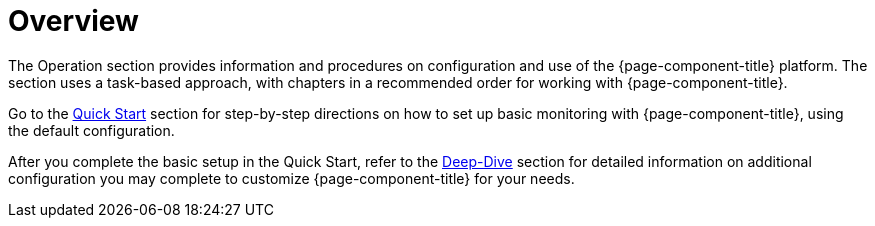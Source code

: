 
[[overview]]
= Overview

The Operation section provides information and procedures on configuration and use of the {page-component-title} platform.
The section uses a task-based approach, with chapters in a recommended order for working with {page-component-title}.

Go to the xref:quick-start/introduction.adoc[Quick Start] section for step-by-step directions on how to set up basic monitoring with {page-component-title}, using the default configuration.

After you complete the basic setup in the Quick Start, refer to the xref:deep-dive/introduction.adoc[Deep-Dive] section for detailed information on additional configuration you may complete to customize {page-component-title} for your needs.
